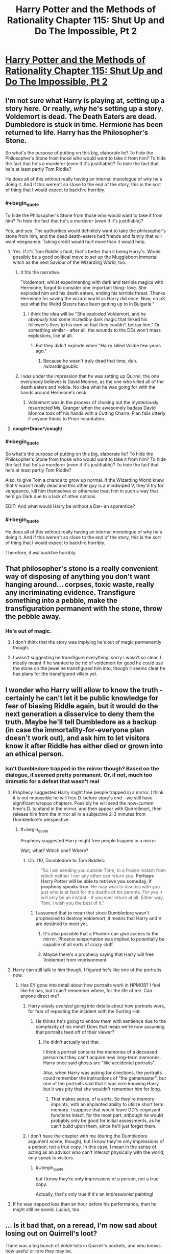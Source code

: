 #+TITLE: Harry Potter and the Methods of Rationality Chapter 115: Shut Up and Do The Impossible, Pt 2

* [[https://www.fanfiction.net/s/5782108/115/Harry-Potter-and-the-Methods-of-Rationality][Harry Potter and the Methods of Rationality Chapter 115: Shut Up and Do The Impossible, Pt 2]]
:PROPERTIES:
:Author: Nepene
:Score: 38
:DateUnix: 1425409630.0
:END:

** I'm not sure what Harry is playing at, setting up a story here. Or really, /why/ he's setting up a story. Voldemort is dead. The Death Eaters are dead. Dumbledore is stuck in time. Hermione has been returned to life. Harry has the Philosopher's Stone.

So what's the purpose of putting on this big, elaborate lie? To hide the Philosopher's Stone from those who would want to take it from him? To hide the fact that he's a murderer (even if it's justifiable)? To hide the fact that he's at least partly Tom Riddle?

He does all of this without really having an internal monologue of /why/ he's doing it. And if this weren't so close to the end of the story, this is the sort of thing that I would expect to backfire horribly.
:PROPERTIES:
:Author: alexanderwales
:Score: 14
:DateUnix: 1425411559.0
:END:

*** #+begin_quote
  To hide the Philosopher's Stone from those who would want to take it from him? To hide the fact that he's a murderer (even if it's justifiable)?
#+end_quote

Yes, and yes. The authorities would definitely want to take the philosopher's stone from him, and the dead death-eaters had friends and family that will want vengeance. Taking credit would hurt more than it would help.
:PROPERTIES:
:Author: Darth_Hobbes
:Score: 26
:DateUnix: 1425412713.0
:END:

**** Yes. If it's Tom Riddle's fault, that's better than it being Harry's. Would possibly be a good political move to set up the Muggleborn immortal witch as the next Saviour of the Wizarding World, too.
:PROPERTIES:
:Author: Escapement
:Score: 10
:DateUnix: 1425413786.0
:END:

***** It fits the narrative.

"Voldemort, whilst experimenting with dark and terrible magics with Hermione, forgot to consider one important thing- love. She exploded him and his death eaters, ending his terrible threat. Thanks Hermione for saving the wizard world as Harry did once. Now, on p3 see what the Weird Sisters have been getting up to in Bulgaria."
:PROPERTIES:
:Author: Nepene
:Score: 15
:DateUnix: 1425414127.0
:END:

****** I think the idea will be "She exploded Voldemort, and he /obviously/ had some incredibly dark magic that linked his follower's lives to his own so that they couldn't betray him." Or something similar - after all, the wounds to the DEs won't mass explosions, like at all.
:PROPERTIES:
:Author: Escapement
:Score: 5
:DateUnix: 1425414289.0
:END:

******* But they didn't explode when "Harry killed Voldie few years ago."
:PROPERTIES:
:Author: kaukamieli
:Score: 2
:DateUnix: 1425419161.0
:END:

******** Because he wasn't truly dead that time, duh. /wizardingpublic
:PROPERTIES:
:Author: PeridexisErrant
:Score: 18
:DateUnix: 1425420557.0
:END:


***** I was under the impression that he was setting up Quirrel, the one everybody believes is David Monroe, as the one who killed all of the death eaters and Voldie. No idea what he was going for with the hands around Hermione's neck.
:PROPERTIES:
:Author: tacticaltunic
:Score: 8
:DateUnix: 1425444954.0
:END:

****** Voldemort was in the process of choking out the mysteriously resurrected Ms. Granger when the awesomely badass David Monroe took off his hands with a Cutting Charm. Plan fails utterly if anyone thinks to Priori Incantatem.
:PROPERTIES:
:Author: Iconochasm
:Score: 8
:DateUnix: 1425479916.0
:END:


**** */cough/*Draco*/cough/*
:PROPERTIES:
:Author: Jace_MacLeod
:Score: 4
:DateUnix: 1425433596.0
:END:


*** #+begin_quote
  So what's the purpose of putting on this big, elaborate lie? To hide the Philosopher's Stone from those who would want to take it from him? To hide the fact that he's a murderer (even if it's justifiable)? To hide the fact that he's at least partly Tom Riddle?
#+end_quote

Also, to give Tom a chance to grow up normal. If the Wizarding World knew that V wasn't really dead and this other guy is a mindwiped V, they'd try for vengeance, kill him themselves or otherwise treat him in such a way that he'd go Dark due to a lack of other options.

EDIT: And what would Harry be without a Dar- an apprentice?
:PROPERTIES:
:Author: 2-4601
:Score: 3
:DateUnix: 1425415171.0
:END:


*** #+begin_quote
  He does all of this without really having an internal monologue of why he's doing it. And if this weren't so close to the end of the story, this is the sort of thing that I would expect to backfire horribly.
#+end_quote

Therefore, it /will/ backfire horribly.
:PROPERTIES:
:Score: 2
:DateUnix: 1425470772.0
:END:


** That philosopher's stone is a really convenient way of disposing of anything you don't want hanging around... corpses, toxic waste, really any incriminating evidence. Transfigure something into a pebble, make the transfiguration permanent with the stone, throw the pebble away.
:PROPERTIES:
:Author: TheThorgram
:Score: 13
:DateUnix: 1425423448.0
:END:

*** He's out of magic.
:PROPERTIES:
:Author: vastlyoutplayed
:Score: 1
:DateUnix: 1425489920.0
:END:

**** I don't think that the story was implying he's out of magic permanently though.
:PROPERTIES:
:Score: 1
:DateUnix: 1425495066.0
:END:


**** I wasn't suggesting he transfigure everything, sorry I wasn't so clear. I mostly meant if he wanted to be rid of voldemort for good he could use the stone on the jewel he transfigured him into, though it seems clear he has plans for the transfigured villain yet.
:PROPERTIES:
:Author: TheThorgram
:Score: 1
:DateUnix: 1425498582.0
:END:


** I wonder who Harry will allow to know the truth - certainly he can't let it be public knowledge for fear of biasing Riddle again, but it would do the next generation a disservice to deny them the truth. Maybe he'll tell Dumbledore as a backup (in case the immortality-for-everyone plan doesn't work out), and ask him to let visitors know it after Riddle has either died or grown into an ethical person.
:PROPERTIES:
:Author: 2-4601
:Score: 8
:DateUnix: 1425410912.0
:END:

*** Isn't Dumbledore trapped in the mirror though? Based on the dialogue, it seemed pretty permanent. Or, if not, much too dramatic for a defeat that wasn't real
:PROPERTIES:
:Author: Kishoto
:Score: 1
:DateUnix: 1425411596.0
:END:

**** Prophecy suggested Harry might free people trapped in a mirror. I think it is not impossible he will free D. before story's end - we still have significant wrapup chapters. Possibly he will send the now-current time's D. to stand in the mirror, and then appear with Quirrellmort, then release him from the mirror all in a subjective 2-3 minutes from Dumbledore's perspective.
:PROPERTIES:
:Author: Escapement
:Score: 11
:DateUnix: 1425413682.0
:END:

***** #+begin_quote
  Prophecy suggested Harry might free people trapped in a mirror
#+end_quote

Wait, what? Which one? Where?
:PROPERTIES:
:Author: loonyphoenix
:Score: 2
:DateUnix: 1425416708.0
:END:

****** Ch. 110, Dumbledore to Tom Riddles:

#+begin_quote
  "So I am sending you outside Time, to a frozen instant from which neither I nor any other can return you. *Perhaps Harry Potter will be able to retrieve you someday, if prophecy speaks true.* He may wish to discuss with you just who is at fault for the deaths of his parents. For you it will only be an instant - if you ever return at all. Either way, Tom, I wish you the best of it."
#+end_quote
:PROPERTIES:
:Author: Escapement
:Score: 7
:DateUnix: 1425417633.0
:END:

******* I assumed that to mean that since Dumbledore wasn't prophecied to destroy Voldemort, it means that Harry and V are destined to meet yet.
:PROPERTIES:
:Author: loonyphoenix
:Score: 7
:DateUnix: 1425417879.0
:END:

******** It's also possible that a Phoenix can give access to the mirror. Phoenix teleportation was implied to potentially be capable of all sorts of crazy stuff.
:PROPERTIES:
:Author: Salaris
:Score: 1
:DateUnix: 1425449062.0
:END:


******** Maybe there's a prophecy saying that Harry will free Voldemort from imprisonment.
:PROPERTIES:
:Author: pokepotter4
:Score: 1
:DateUnix: 1425489596.0
:END:


**** Harry can still talk to him though, I figured he's like one of the portraits now.
:PROPERTIES:
:Author: 2-4601
:Score: 3
:DateUnix: 1425411748.0
:END:

***** Has EY gone into detail about how portraits work in HPMOR? I feel like he has, but I can't remember where, for the life of me. Can anyone direct me?
:PROPERTIES:
:Author: Kishoto
:Score: 1
:DateUnix: 1425418837.0
:END:

****** Harry wisely /avoided/ going into details about how portraits work, for fear of repeating the incident with the Sorting Hat.
:PROPERTIES:
:Author: sir_pirriplin
:Score: 2
:DateUnix: 1425480068.0
:END:

******* He thinks he's going to endow them with sentience due to the complexity of his mind? Does that mean we're now assuming that portraits feed off of their viewer?
:PROPERTIES:
:Author: Kishoto
:Score: 1
:DateUnix: 1425483154.0
:END:

******** He didn't actually test that.

I think a portrait contains the memories of a deceased person but they can't acquire new long-term memories. Harry once said ghosts are "like accidental portraits".

Also, when Harry was asking for directions, the portraits could remember the instructions of "the gamemaster", but one of the portraits said that it was nice knowing Harry but it was pity that she wouldn't remember him for long.
:PROPERTIES:
:Author: sir_pirriplin
:Score: 1
:DateUnix: 1425485535.0
:END:

********* That makes sense, of a sorts. So they're memory imprints, with an implanted ability to utilize short term memory. I suppose that would leave DD's cognizant functions intact, for the most part, although he would probably only be good for initial assessments, as he can't build upon them, since he'll just forget them.
:PROPERTIES:
:Author: Kishoto
:Score: 2
:DateUnix: 1425491130.0
:END:


****** I don't have the chapter with me (during the Dumbledore argument scene, though), but I know they're only impressions of a person, not a true copy. In this case, I mean in the sense of acting as an advisor who can't interact physically with the world, only speak to visitors.
:PROPERTIES:
:Author: 2-4601
:Score: 1
:DateUnix: 1425419171.0
:END:

******* #+begin_quote
  but I know they're only impressions of a person, not a true copy.
#+end_quote

Actually, that's only true if it's an /impressionist/ painting!
:PROPERTIES:
:Author: Mr_Smartypants
:Score: 3
:DateUnix: 1425468653.0
:END:


**** If he was trapped less than an hour before his performance, then he might still be saved. Lucius, too.
:PROPERTIES:
:Author: Transfuturist
:Score: 1
:DateUnix: 1425442838.0
:END:


** ... Is it bad that, on a reread, I'm now sad about losing out on Quirrell's loot?

There was a big bunch of Volde-bits in Quirrell's pockets, and who knows how useful or rare they may be.
:PROPERTIES:
:Author: linkhyrule5
:Score: 6
:DateUnix: 1425419067.0
:END:

*** And besides, figuring out what's cursed and what's not would be /fun/.
:PROPERTIES:
:Author: Rhamni
:Score: 11
:DateUnix: 1425419899.0
:END:

**** I think you mean !!Fun!!, as in [[/r/DwarfFortress]]
:PROPERTIES:
:Author: PeridexisErrant
:Score: 11
:DateUnix: 1425420656.0
:END:

***** Welp I've been triggered.

I've been able to keep away from the Matrix code for awhile but its back down the +rabbit+dwarf hole I go. Strike the earth!
:PROPERTIES:
:Author: Esparno
:Score: 4
:DateUnix: 1425439943.0
:END:


*** Someone still needs to go back and loot the Elder Wand.
:PROPERTIES:
:Author: Salaris
:Score: 5
:DateUnix: 1425448950.0
:END:

**** Also, the line of Merlin, which is currently sat there too!
:PROPERTIES:
:Author: sephlington
:Score: 3
:DateUnix: 1425485740.0
:END:

***** Good call.
:PROPERTIES:
:Author: Salaris
:Score: 2
:DateUnix: 1425504864.0
:END:


** If you have immortal unkillable superpowerful evil wizard I'm not sure making him insane is the best solution.
:PROPERTIES:
:Author: ajuc
:Score: 6
:DateUnix: 1425419242.0
:END:

*** I'm pretty sure they mean 'insane' in the sense of 'no conscious mind, catatonic, no control of bowels' and not in the sense of 'utterly and completely irrational and hallucinatory'.
:PROPERTIES:
:Author: JackStargazer
:Score: 12
:DateUnix: 1425422331.0
:END:


** I know it wouldn't fit the narrative, but I was hoping for a certain kind of outcome. When the chair was created I was seriously hoping for a moment when Harry would hide Quirrel, sit in it and call people to him. Voldemort is apparently dead, the death eaters are dead, Hermione is alive. His most potent enemies are destroyed and his friend has been resurrected

By this axe I rule. Kiss the ring of the new dark lord, which ironically would be the old dark lord. Bluff your way into supremacy.
:PROPERTIES:
:Author: theonehandedwriter
:Score: 3
:DateUnix: 1425425444.0
:END:


** What I want to know is why he had to go back an hour in time.

He's already doctored the crime scene, and set off the explosion to get everyone's attention. Why go back?
:PROPERTIES:
:Author: Mr_Smartypants
:Score: 2
:DateUnix: 1425468726.0
:END:

*** My best guess is that he went back to warn Dumbledore that he was going to lose in the mirror, and keep him from investing his entire being into the defense. Dumbledore's loss in the mirror wasn't clearly obvious. It could have been faked.
:PROPERTIES:
:Author: Farmerbob1
:Score: 6
:DateUnix: 1425468920.0
:END:


*** He implied he would be out of magic for an hour. Presumably he needed more time to do magic.
:PROPERTIES:
:Author: Nepene
:Score: 3
:DateUnix: 1425468789.0
:END:

**** Possibly, but EY did say this in the [[/r/hpmor]] thread:

#+begin_quote
  I think the one that impressed me most was precommitting to cause an antimatter explosion unless Time-Turned help appeared - since the explosion would be visible from the Quidditch stands, and thus that would make the simplest timeline no longer be one in which Harry never reached the Time-Turner.
#+end_quote

Suggesting it's not just recharge time.
:PROPERTIES:
:Author: Mr_Smartypants
:Score: 3
:DateUnix: 1425469291.0
:END:

***** So, perhaps he's recharging and then supporting his past self somehow.
:PROPERTIES:
:Author: Nepene
:Score: 1
:DateUnix: 1425471231.0
:END:


**** Ah, out of mana.
:PROPERTIES:
:Author: Mr_Smartypants
:Score: 2
:DateUnix: 1425469131.0
:END:
